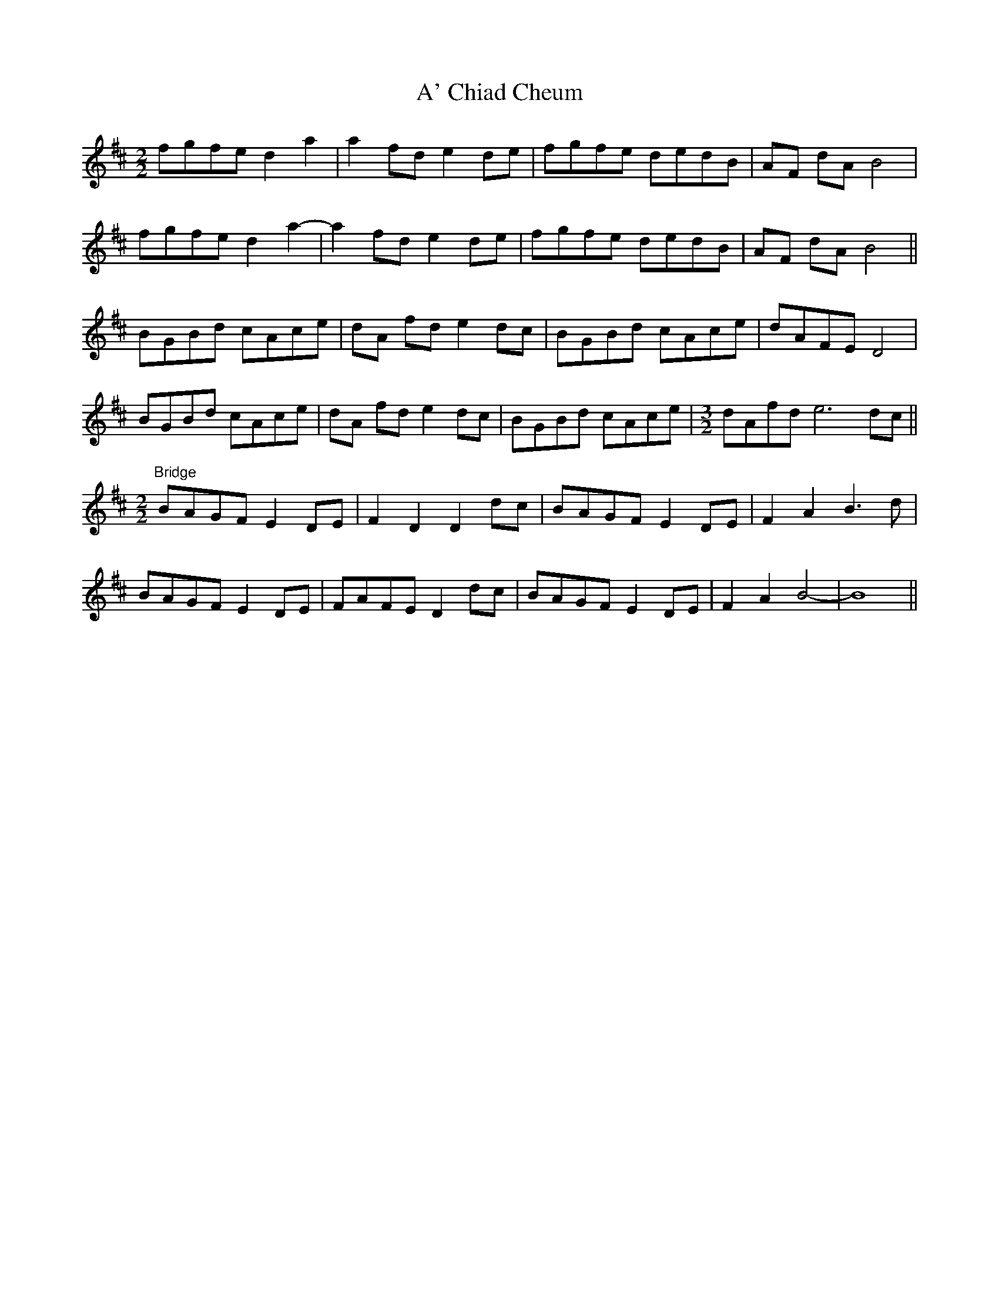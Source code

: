 X: 494
T: A' Chiad Cheum
R: barndance
M: 4/4
K: Dmajor
[M:2/2] fgfe d2 a2|a2 fd e2de|fgfe dedB|AF dA B4|
fgfe d2 a2-|a2 fd e2de|fgfe dedB|AF dA B4||
BGBd cAce|dA fd e2dc|BGBd cAce|dAFE D4|
BGBd cAce|dA fd e2dc|BGBd cAce|[M:3/2] dAfd e6 dc||
[M:2/2] "Bridge" BAGF E2DE|F2 D2 D2 dc|BAGF E2DE|F2 A2 B3 d|
BAGF E2DE|FAFE D2 dc|BAGF E2DE|F2 A2 B4-|B8||

